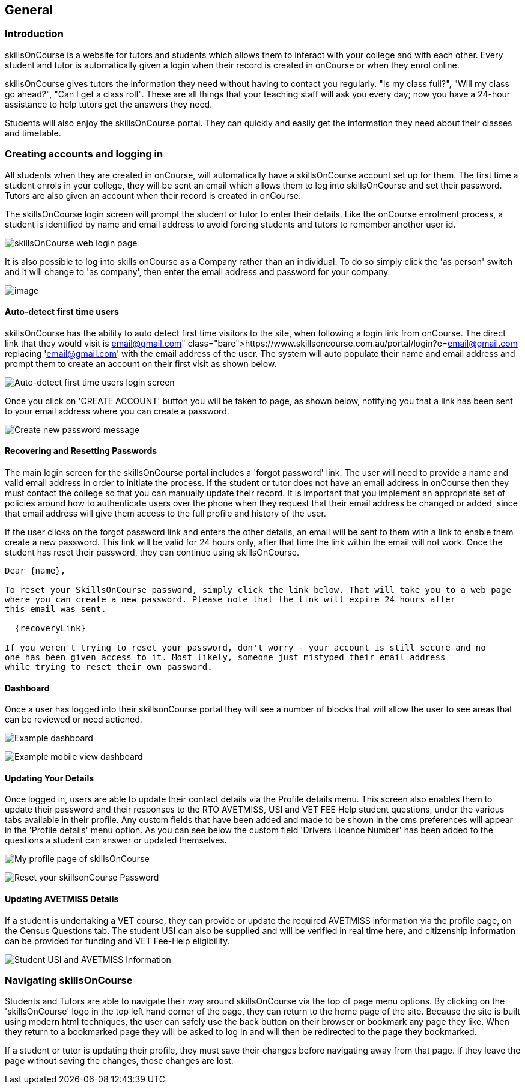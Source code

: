 == General

=== Introduction

skillsOnCourse is a website for tutors and students which allows them to interact with your college and with each other.
Every student and tutor is automatically given a login when their record is created in onCourse or when they enrol online.

skillsOnCourse gives tutors the information they need without having to contact you regularly.
"Is my class full?", "Will my class go ahead?", "Can I get a class roll".
These are all things that your teaching staff will ask you every day; now you have a 24-hour assistance to help tutors get the answers they need.

Students will also enjoy the skillsOnCourse portal.
They can quickly and easily get the information they need about their classes and timetable.

=== Creating accounts and logging in

All students when they are created in onCourse, will automatically have a skillsOnCourse account set up for them.
The first time a student enrols in your college, they will be sent an email which allows them to log into skillsOnCourse and set their password.
Tutors are also given an account when their record is created in onCourse.

The skillsOnCourse login screen will prompt the student or tutor to enter their details.
Like the onCourse enrolment process, a student is identified by name and email address to avoid forcing students and tutors to remember another user id.

image:images/Tutor Portal Log In Screen.png[ skillsOnCourse web login page,scaledwidth=40.0%]

It is also possible to log into skills onCourse as a Company rather than an individual.
To do so simply click the 'as person' switch and it will change to 'as company', then enter the email address and password for your company.

image:images/Tutor Portal Log In Screen Company.png[image,scaledwidth=40.0%]

==== Auto-detect first time users

skillsOnCourse has the ability to auto detect first time visitors to the site, when following a login link from onCourse.
The direct link that they would visit is
https://www.skillsoncourse.com.au/portal/login?e=email@gmail.com
replacing 'email@gmail.com' with the email address of the user.
The system will auto populate their name and email address and prompt them to create an account on their first visit as shown below.

image:images/First time users login screen.png[ Auto-detect first time users login screen,scaledwidth=70.0%]

Once you click on 'CREATE ACCOUNT' button you will be taken to page, as shown below, notifying you that a link has been sent to your email address where you can create a password.

image:images/reset password message.png[ Create new password message,scaledwidth=70.0%]

==== Recovering and Resetting Passwords

The main login screen for the skillsOnCourse portal includes a 'forgot password' link.
The user will need to provide a name and valid email address in order to initiate the process.
If the student or tutor does not have an email address in onCourse then they must contact the college so that you can manually update their record.
It is important that you implement an appropriate set of policies around how to authenticate users over the phone when they request that their email address be changed or added, since that email address will give them access to the full profile and history of the user.

If the user clicks on the forgot password link and enters the other details, an email will be sent to them with a link to enable them create a new password.
This link will be valid for 24 hours only, after that time the link within the email will not work.
Once the student has reset their password, they can continue using skillsOnCourse.

....
Dear {name},

To reset your SkillsOnCourse password, simply click the link below. That will take you to a web page
where you can create a new password. Please note that the link will expire 24 hours after
this email was sent.

  {recoveryLink}

If you weren't trying to reset your password, don't worry - your account is still secure and no
one has been given access to it. Most likely, someone just mistyped their email address
while trying to reset their own password.
....

==== Dashboard

Once a user has logged into their skillsonCourse portal they will see a number of blocks that will allow the user to see areas that can be reviewed or need actioned.

image:images/portal_dashboard.png[ Example dashboard,scaledwidth=60.0%]

image:images/portal_dashboard_mobile.png[ Example mobile view dashboard,scaledwidth=60.0%]

==== Updating Your Details

Once logged in, users are able to update their contact details via the Profile details menu.
This screen also enables them to update their password and their responses to the RTO AVETMISS, USI and VET FEE Help student questions, under the various tabs available in their profile.
Any custom fields that have been added and made to be shown in the cms preferences will appear in the 'Profile details' menu option.
As you can see below the custom field 'Drivers Licence Number' has been added to the questions a student can answer or updated themselves.

image:images/Tutor Portal My Profile View.png[ My profile page of skillsOnCourse,scaledwidth=40.0%]

image:images/Tutor Portal My Profile Update Password.png[ Reset your skillsonCourse Password,scaledwidth=40.0%]

==== Updating AVETMISS Details

If a student is undertaking a VET course, they can provide or update the required AVETMISS information via the profile page, on the Census Questions tab.
The student USI can also be supplied and will be verified in real time here, and citizenship information can be provided for funding and VET Fee-Help eligibility.

image:images/portal_census_questions.png[ Student USI and AVETMISS Information,scaledwidth=40.0%]

=== Navigating skillsOnCourse

Students and Tutors are able to navigate their way around skillsOnCourse via the top of page menu options.
By clicking on the 'skillsOnCourse' logo in the top left hand corner of the page, they can return to the home page of the site.
Because the site is built using modern html techniques, the user can safely use the back button on their browser or bookmark any page they like.
When they return to a bookmarked page they will be asked to log in and will then be redirected to the page they bookmarked.

If a student or tutor is updating their profile, they must save their changes before navigating away from that page.
If they leave the page without saving the changes, those changes are lost.
